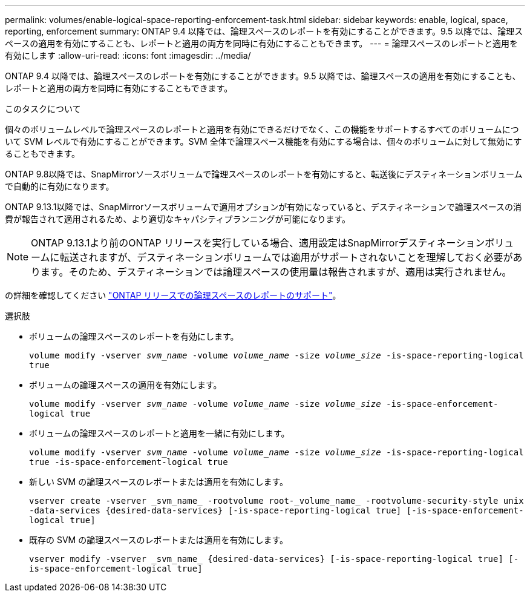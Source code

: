 ---
permalink: volumes/enable-logical-space-reporting-enforcement-task.html 
sidebar: sidebar 
keywords: enable, logical, space, reporting, enforcement 
summary: ONTAP 9.4 以降では、論理スペースのレポートを有効にすることができます。9.5 以降では、論理スペースの適用を有効にすることも、レポートと適用の両方を同時に有効にすることもできます。 
---
= 論理スペースのレポートと適用を有効にします
:allow-uri-read: 
:icons: font
:imagesdir: ../media/


[role="lead"]
ONTAP 9.4 以降では、論理スペースのレポートを有効にすることができます。9.5 以降では、論理スペースの適用を有効にすることも、レポートと適用の両方を同時に有効にすることもできます。

.このタスクについて
個々のボリュームレベルで論理スペースのレポートと適用を有効にできるだけでなく、この機能をサポートするすべてのボリュームについて SVM レベルで有効にすることができます。SVM 全体で論理スペース機能を有効にする場合は、個々のボリュームに対して無効にすることもできます。

ONTAP 9.8以降では、SnapMirrorソースボリュームで論理スペースのレポートを有効にすると、転送後にデスティネーションボリュームで自動的に有効になります。

ONTAP 9.13.1以降では、SnapMirrorソースボリュームで適用オプションが有効になっていると、デスティネーションで論理スペースの消費が報告されて適用されるため、より適切なキャパシティプランニングが可能になります。


NOTE: ONTAP 9.13.1より前のONTAP リリースを実行している場合、適用設定はSnapMirrorデスティネーションボリュームに転送されますが、デスティネーションボリュームでは適用がサポートされないことを理解しておく必要があります。そのため、デスティネーションでは論理スペースの使用量は報告されますが、適用は実行されません。

の詳細を確認してください link:https://docs.netapp.com/us-en/ontap/volumes/logical-space-reporting-enforcement-concept.html["ONTAP リリースでの論理スペースのレポートのサポート"]。

.選択肢
* ボリュームの論理スペースのレポートを有効にします。
+
`volume modify -vserver _svm_name_ -volume _volume_name_ -size _volume_size_ -is-space-reporting-logical true`

* ボリュームの論理スペースの適用を有効にします。
+
`volume modify -vserver _svm_name_ -volume _volume_name_ -size _volume_size_ -is-space-enforcement-logical true`

* ボリュームの論理スペースのレポートと適用を一緒に有効にします。
+
`volume modify -vserver _svm_name_ -volume _volume_name_ -size _volume_size_ -is-space-reporting-logical true -is-space-enforcement-logical true`

* 新しい SVM の論理スペースのレポートまたは適用を有効にします。
+
`+vserver create -vserver _svm_name_ -rootvolume root-_volume_name_ -rootvolume-security-style unix -data-services {desired-data-services} [-is-space-reporting-logical true] [-is-space-enforcement-logical true]+`

* 既存の SVM の論理スペースのレポートまたは適用を有効にします。
+
`+vserver modify -vserver _svm_name_ {desired-data-services} [-is-space-reporting-logical true] [-is-space-enforcement-logical true]+`


